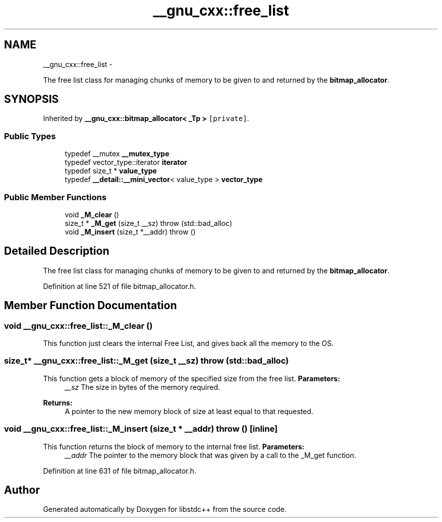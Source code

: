 .TH "__gnu_cxx::free_list" 3 "Sun Oct 10 2010" "libstdc++" \" -*- nroff -*-
.ad l
.nh
.SH NAME
__gnu_cxx::free_list \- 
.PP
The free list class for managing chunks of memory to be given to and returned by the \fBbitmap_allocator\fP.  

.SH SYNOPSIS
.br
.PP
.PP
Inherited by \fB__gnu_cxx::bitmap_allocator< _Tp >\fP\fC [private]\fP.
.SS "Public Types"

.in +1c
.ti -1c
.RI "typedef __mutex \fB__mutex_type\fP"
.br
.ti -1c
.RI "typedef vector_type::iterator \fBiterator\fP"
.br
.ti -1c
.RI "typedef size_t * \fBvalue_type\fP"
.br
.ti -1c
.RI "typedef \fB__detail::__mini_vector\fP< value_type > \fBvector_type\fP"
.br
.in -1c
.SS "Public Member Functions"

.in +1c
.ti -1c
.RI "void \fB_M_clear\fP ()"
.br
.ti -1c
.RI "size_t * \fB_M_get\fP (size_t __sz)  throw (std::bad_alloc)"
.br
.ti -1c
.RI "void \fB_M_insert\fP (size_t *__addr)  throw ()"
.br
.in -1c
.SH "Detailed Description"
.PP 
The free list class for managing chunks of memory to be given to and returned by the \fBbitmap_allocator\fP. 
.PP
Definition at line 521 of file bitmap_allocator.h.
.SH "Member Function Documentation"
.PP 
.SS "void __gnu_cxx::free_list::_M_clear ()"
.PP
This function just clears the internal Free List, and gives back all the memory to the OS. 
.SS "size_t* __gnu_cxx::free_list::_M_get (size_t __sz)  throw (\fBstd::bad_alloc\fP)"
.PP
This function gets a block of memory of the specified size from the free list. \fBParameters:\fP
.RS 4
\fI__sz\fP The size in bytes of the memory required.
.RE
.PP
\fBReturns:\fP
.RS 4
A pointer to the new memory block of size at least equal to that requested. 
.RE
.PP

.SS "void __gnu_cxx::free_list::_M_insert (size_t * __addr)  throw ()\fC [inline]\fP"
.PP
This function returns the block of memory to the internal free list. \fBParameters:\fP
.RS 4
\fI__addr\fP The pointer to the memory block that was given by a call to the _M_get function. 
.RE
.PP

.PP
Definition at line 631 of file bitmap_allocator.h.

.SH "Author"
.PP 
Generated automatically by Doxygen for libstdc++ from the source code.
